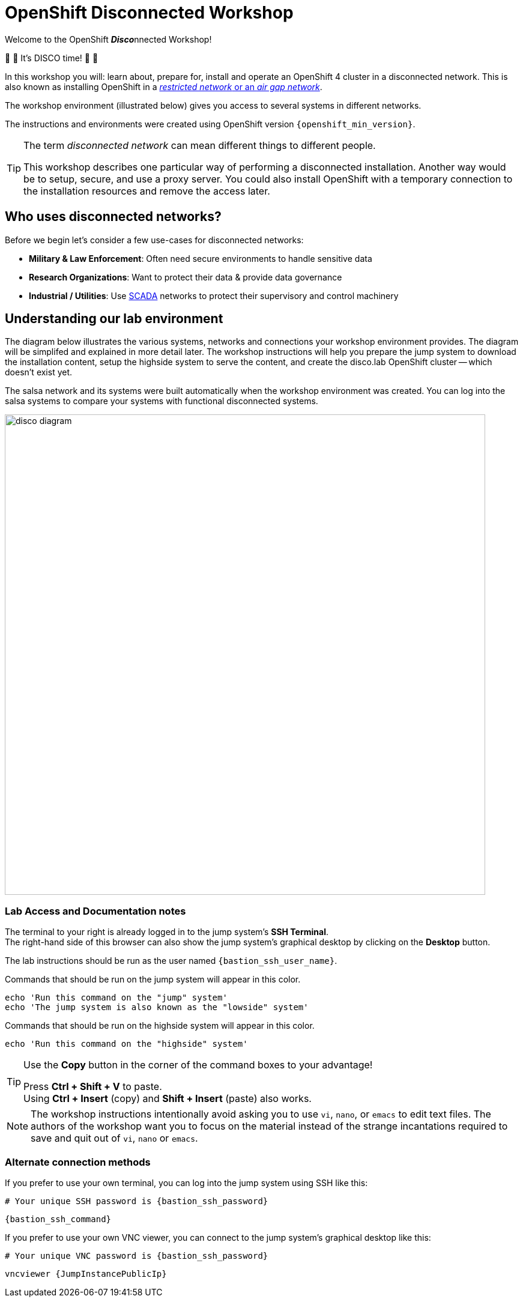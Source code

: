 = OpenShift Disconnected Workshop

Welcome to the OpenShift **__Disco__**nnected Workshop!

🪩 💃 It's DISCO time! 🕺 🪩

In this workshop you will: learn about, prepare for, install and operate an OpenShift 4 cluster in a disconnected network.
This is also known as installing OpenShift in a https://docs.redhat.com/container-platform/{openshift_version}/installing/installing_aws/installing-restricted-networks-aws-installer-provisioned.html#installation-about-restricted-networks_installing-restricted-networks-aws-installer-provisioned[_restricted network_ or an _air gap network_,window=_blank].

The workshop environment (illustrated below) gives you access to several systems in different networks.

The instructions and environments were created using OpenShift version `{openshift_min_version}`.

[TIP]
--
The term _disconnected network_ can mean different things to different people.

This workshop describes one particular way of performing a disconnected installation.
Another way would be to setup, secure, and use a proxy server.
You could also install OpenShift with a temporary connection to the installation resources and remove the access later.
--

== Who uses disconnected networks?

Before we begin let's consider a few use-cases for disconnected networks:

* *Military & Law Enforcement*: Often need secure environments to handle sensitive data
* *Research Organizations*: Want to protect their data & provide data governance
* *Industrial / Utilities*: Use https://en.wikipedia.org/wiki/SCADA[SCADA,window=_blank] networks to protect their supervisory and control machinery

== Understanding our lab environment

The diagram below illustrates the various systems, networks and connections your workshop environment provides.
The diagram will be simplifed and explained in more detail later.
The workshop instructions will help you prepare the [.lowside]#jump system# to download the installation content, setup the [.highside]#highside system# to serve the content, and create the [.highside]#disco.lab# OpenShift cluster -- which doesn't exist yet.

The [.salsa]#salsa network# and its systems were built automatically when the workshop environment was created.
You can log into the [.salsa]#salsa systems# to compare your systems with functional disconnected systems.

image::disco-4.svg[disco diagram,800]

=== Lab Access and Documentation notes

[%hardbreaks]
The terminal to your right is already logged in to the [.lowside]#jump system's# *SSH Terminal*.
The right-hand side of this browser can also show the [.lowside]#jump system's# graphical desktop by clicking on the *Desktop* button.

The lab instructions should be run as the user named `{bastion_ssh_user_name}`.

Commands that should be run on the [.lowside]#jump system# will appear in this color.

[.lowside,source,bash,role=execute,subs="attributes"]
----
echo 'Run this command on the "jump" system'
echo 'The jump system is also known as the "lowside" system'
----

Commands that should be run on the [.highside]#highside system# will appear in this color.

[.highside,source,bash,role=execute]
----
echo 'Run this command on the "highside" system'
----

[TIP]
--
Use the *Copy* button in the corner of the command boxes to your advantage!

[%hardbreaks]
Press **Ctrl + Shift + V** to paste.
Using **Ctrl + Insert** (copy) and **Shift + Insert** (paste) also works.
--

[NOTE]
--
The workshop instructions intentionally avoid asking you to use `vi`, `nano`, or `emacs` to edit text files.
The authors of the workshop want you to focus on the material instead of the strange incantations required to save and quit out of `vi`, `nano` or `emacs`.
--

=== Alternate connection methods

If you prefer to use your own terminal, you can log into the [.lowside]#jump system# using SSH like this:

[.output,subs="attributes"]
----
# Your unique SSH password is {bastion_ssh_password}
----
[source,bash,role=execute,subs="attributes"]
----
{bastion_ssh_command}
----

If you prefer to use your own VNC viewer, you can connect to the [.lowside]#jump system's# graphical desktop like this:

[.output,subs="attributes"]
----
# Your unique VNC password is {bastion_ssh_password}
----
[source,bash,role=execute,subs="attributes"]
----
vncviewer {JumpInstancePublicIp}
----
